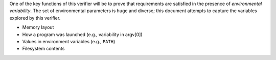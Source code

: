 One of the key functions of this verifier will be to prove that requirements are satisfied in the presence of *environmental variability*. The set of environmental parameters is huge and diverse; this document attempts to capture the variables explored by this verifier.

- Memory layout
- How a program was launched (e.g., variability in argv[0])
- Values in environment variables (e.g., ``PATH``)
- Filesystem contents
